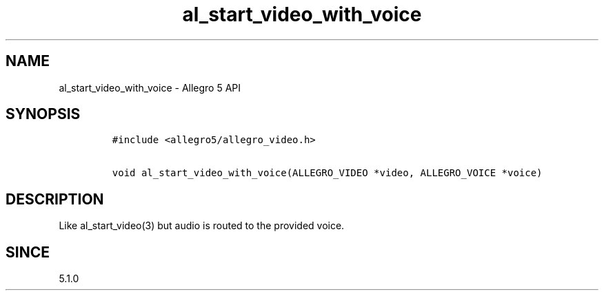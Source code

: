 .\" Automatically generated by Pandoc 3.1.3
.\"
.\" Define V font for inline verbatim, using C font in formats
.\" that render this, and otherwise B font.
.ie "\f[CB]x\f[]"x" \{\
. ftr V B
. ftr VI BI
. ftr VB B
. ftr VBI BI
.\}
.el \{\
. ftr V CR
. ftr VI CI
. ftr VB CB
. ftr VBI CBI
.\}
.TH "al_start_video_with_voice" "3" "" "Allegro reference manual" ""
.hy
.SH NAME
.PP
al_start_video_with_voice - Allegro 5 API
.SH SYNOPSIS
.IP
.nf
\f[C]
#include <allegro5/allegro_video.h>

void al_start_video_with_voice(ALLEGRO_VIDEO *video, ALLEGRO_VOICE *voice)
\f[R]
.fi
.SH DESCRIPTION
.PP
Like al_start_video(3) but audio is routed to the provided voice.
.SH SINCE
.PP
5.1.0
